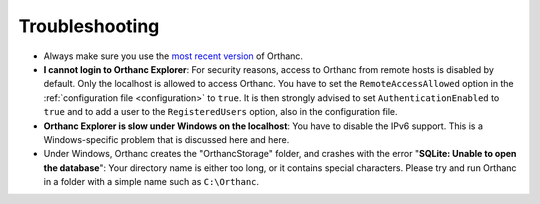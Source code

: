 .. _troubleshooting:

Troubleshooting
===============

* Always make sure you use the `most recent version
  <http://www.orthanc-server.com/download.php>`_ of Orthanc.
* **I cannot login to Orthanc Explorer**: For security reasons, access
  to Orthanc from remote hosts is disabled by default. Only the
  localhost is allowed to access Orthanc. You have to set the
  ``RemoteAccessAllowed`` option in the :ref:`configuration file
  <configuration>` to ``true``. It is then strongly advised to set
  ``AuthenticationEnabled`` to ``true`` and to add a user to the
  ``RegisteredUsers`` option, also in the configuration file.
* **Orthanc Explorer is slow under Windows on the localhost**: You
  have to disable the IPv6 support. This is a Windows-specific problem
  that is discussed here and here.
* Under Windows, Orthanc creates the "OrthancStorage" folder, and
  crashes with the error "**SQLite: Unable to open the database**":
  Your directory name is either too long, or it contains special
  characters. Please try and run Orthanc in a folder with a simple
  name such as ``C:\Orthanc``.

